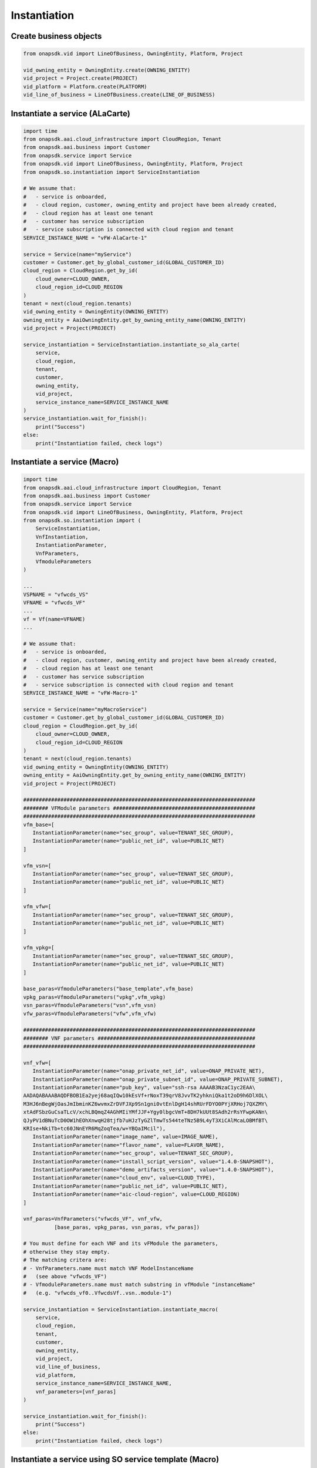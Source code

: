 Instantiation
#############

Create business objects
-----------------------

.. code:: Python

    from onapsdk.vid import LineOfBusiness, OwningEntity, Platform, Project

    vid_owning_entity = OwningEntity.create(OWNING_ENTITY)
    vid_project = Project.create(PROJECT)
    vid_platform = Platform.create(PLATFORM)
    vid_line_of_business = LineOfBusiness.create(LINE_OF_BUSINESS)

Instantiate a service (ALaCarte)
--------------------------------

.. code:: Python

    import time
    from onapsdk.aai.cloud_infrastructure import CloudRegion, Tenant
    from onapsdk.aai.business import Customer
    from onapsdk.service import Service
    from onapsdk.vid import LineOfBusiness, OwningEntity, Platform, Project
    from onapsdk.so.instantiation import ServiceInstantiation

    # We assume that:
    #   - service is onboarded,
    #   - cloud region, customer, owning_entity and project have been already created,
    #   - cloud region has at least one tenant
    #   - customer has service subscription
    #   - service subscription is connected with cloud region and tenant
    SERVICE_INSTANCE_NAME = "vFW-AlaCarte-1"

    service = Service(name="myService")
    customer = Customer.get_by_global_customer_id(GLOBAL_CUSTOMER_ID)
    cloud_region = CloudRegion.get_by_id(
        cloud_owner=CLOUD_OWNER,
        cloud_region_id=CLOUD_REGION
    )
    tenant = next(cloud_region.tenants)
    vid_owning_entity = OwningEntity(OWNING_ENTITY)
    owning_entity = AaiOwningEntity.get_by_owning_entity_name(OWNING_ENTITY)
    vid_project = Project(PROJECT)

    service_instantiation = ServiceInstantiation.instantiate_so_ala_carte(
        service,
        cloud_region,
        tenant,
        customer,
        owning_entity,
        vid_project,
        service_instance_name=SERVICE_INSTANCE_NAME
    )
    service_instantiation.wait_for_finish():
        print("Success")
    else:
        print("Instantiation failed, check logs")

Instantiate a service (Macro)
-----------------------------

.. code:: Python

    import time
    from onapsdk.aai.cloud_infrastructure import CloudRegion, Tenant
    from onapsdk.aai.business import Customer
    from onapsdk.service import Service
    from onapsdk.vid import LineOfBusiness, OwningEntity, Platform, Project
    from onapsdk.so.instantiation import (
        ServiceInstantiation,
        VnfInstantiation,
        InstantiationParameter,
        VnfParameters,
        VfmoduleParameters
    )
    
    ...
    VSPNAME = "vfwcds_VS"
    VFNAME = "vfwcds_VF"
    ...
    vf = Vf(name=VFNAME)
    ...
    
    # We assume that:
    #   - service is onboarded,
    #   - cloud region, customer, owning_entity and project have been already created,
    #   - cloud region has at least one tenant
    #   - customer has service subscription
    #   - service subscription is connected with cloud region and tenant
    SERVICE_INSTANCE_NAME = "vFW-Macro-1"

    service = Service(name="myMacroService")
    customer = Customer.get_by_global_customer_id(GLOBAL_CUSTOMER_ID)
    cloud_region = CloudRegion.get_by_id(
        cloud_owner=CLOUD_OWNER,
        cloud_region_id=CLOUD_REGION
    )
    tenant = next(cloud_region.tenants)
    vid_owning_entity = OwningEntity(OWNING_ENTITY)
    owning_entity = AaiOwningEntity.get_by_owning_entity_name(OWNING_ENTITY)
    vid_project = Project(PROJECT)

    ###########################################################################
    ######## VFModule parameters ##############################################
    ###########################################################################
    vfm_base=[
       InstantiationParameter(name="sec_group", value=TENANT_SEC_GROUP),
       InstantiationParameter(name="public_net_id", value=PUBLIC_NET)
    ]

    vfm_vsn=[
       InstantiationParameter(name="sec_group", value=TENANT_SEC_GROUP),
       InstantiationParameter(name="public_net_id", value=PUBLIC_NET)
    ]

    vfm_vfw=[
       InstantiationParameter(name="sec_group", value=TENANT_SEC_GROUP),
       InstantiationParameter(name="public_net_id", value=PUBLIC_NET)
    ]

    vfm_vpkg=[
       InstantiationParameter(name="sec_group", value=TENANT_SEC_GROUP),
       InstantiationParameter(name="public_net_id", value=PUBLIC_NET)
    ]

    base_paras=VfmoduleParameters("base_template",vfm_base)
    vpkg_paras=VfmoduleParameters("vpkg",vfm_vpkg)
    vsn_paras=VfmoduleParameters("vsn",vfm_vsn)
    vfw_paras=VfmoduleParameters("vfw",vfm_vfw)

    ###########################################################################
    ######## VNF parameters ###################################################
    ###########################################################################

    vnf_vfw=[
       InstantiationParameter(name="onap_private_net_id", value=ONAP_PRIVATE_NET),
       InstantiationParameter(name="onap_private_subnet_id", value=ONAP_PRIVATE_SUBNET),
       InstantiationParameter(name="pub_key", value="ssh-rsa AAAAB3NzaC1yc2EAA\
    AADAQABAAABAQDFBOB1Ea2yej68aqIQw10kEsVf+rNoxT39qrV8JvvTK2yhkniQka1t2oD9h6DlXOL\
    M3HJ6nBegWjOasJmIbminKZ6wvmxZrDVFJXp9Sn1gni0vtEnlDgH14shRUrFDYO0PYjXRHoj7QXZMY\
    xtAdFSbzGuCsaTLcV/xchLBQmqZ4AGhMIiYMfJJF+Ygy0lbgcVmT+8DH7kUUt8SAdh2rRsYFwpKANn\
    QJyPV1dBNuTcD0OW1hEOhXnwqH28tjfb7uHJzTyGZlTmwTs544teTNz5B9L4yT3XiCAlMcaLOBMfBT\
    KRIse+NkiTb+tc60JNnEYR6MqZoqTea/w+YBQaIMcil"),
       InstantiationParameter(name="image_name", value=IMAGE_NAME),
       InstantiationParameter(name="flavor_name", value=FLAVOR_NAME),
       InstantiationParameter(name="sec_group", value=TENANT_SEC_GROUP),
       InstantiationParameter(name="install_script_version", value="1.4.0-SNAPSHOT"),
       InstantiationParameter(name="demo_artifacts_version", value="1.4.0-SNAPSHOT"),
       InstantiationParameter(name="cloud_env", value=CLOUD_TYPE),
       InstantiationParameter(name="public_net_id", value=PUBLIC_NET),
       InstantiationParameter(name="aic-cloud-region", value=CLOUD_REGION)
    ]

    vnf_paras=VnfParameters("vfwcds_VF", vnf_vfw, 
              [base_paras, vpkg_paras, vsn_paras, vfw_paras])

    # You must define for each VNF and its vFModule the parameters, 
    # otherwise they stay empty.
    # The matching critera are:
    # - VnfParameters.name must match VNF ModelInstanceName
    #   (see above "vfwcds_VF")
    # - VfmoduleParameters.name must match substring in vfModule "instanceName"
    #   (e.g. "vfwcds_vf0..VfwcdsVf..vsn..module-1")

    service_instantiation = ServiceInstantiation.instantiate_macro(
        service,
        cloud_region,
        tenant,
        customer,
        owning_entity,
        vid_project,
        vid_line_of_business,
        vid_platform,
        service_instance_name=SERVICE_INSTANCE_NAME,
        vnf_parameters=[vnf_paras]
    )

    service_instantiation.wait_for_finish():
        print("Success")
    else:
        print("Instantiation failed, check logs")

Instantiate a service using SO service template (Macro)
-------------------------------------------------------

To provide more control on the SO macro instantiation, you can define your service as follows:

.. code:: Yaml

    myservice:
        subscription_service_type: myservice
        vnfs:
            - model_name: myvfmodel
              instance_name: myfirstvnf
              parameters:
                  param1: value1
              processing_priority: 1
              vf_modules:
                  - instance_name: mysecondvfm
                    model_name: base
                    processing_priority: 2
                    parameters:
                        param-vfm1: value-vfm1
                  - instance_name: myfirstvfm
                    model_name: base
                    processing_priority: 1
                    parameters:
                        param-vfm1: value-vfm1
            - model_name: myvfmodel
              instance_name: mysecondvnf
              parameters:
                  param1: value1
              processing_priority: 2
              vf_modules:
                  - instance_name: myfirstvfm
                    model_name: base
                    processing_priority: 1
                    parameters:
                        param-vfm1: value-vfm1
                  - instance_name: mysecondvfm
                    model_name: base
                    processing_priority: 2
                    parameters:
                        param-vfm1: value-vfm1

.. code:: Python

    from onapsdk.aai.business import Customer, OwningEntity, Project, LineOfBusiness, Platform
    from onapsdk.aai.cloud_infrastructure import CloudRegion
    from onapsdk.sdc.service import Service
    from onapsdk.so.instantiation import ServiceInstantiation
    from yaml import load

    so_yaml_service = "/path/to/yaml/service"
    with open(so_yaml_service, "r") as yaml_template:
        so_service_data = load(yaml_template)

    # We assume that:
    #   - service is onboarded,
    #   - cloud region, customer, owning_entity and project have been already created,
    #   - cloud region has at least one tenant
    #   - customer has service subscription
    #   - service subscription is connected with cloud region and tenant

    service = Service(next(iter(so_service_data.keys())))
    so_service = SoService.load(so_service_data[service.name])
    SERVICE_INSTANCE_NAME = "my_svc_instance_name"

    customer = Customer.get_by_global_customer_id(GLOBAL_CUSTOMER_ID)
    cloud_region = CloudRegion.get_by_id(
        cloud_owner=CLOUD_OWNER,
        cloud_region_id=CLOUD_REGION
    )
    tenant = next(cloud_region.tenants)
    owning_entity = OwningEntity(OWNING_ENTITY)
    project = Project(PROJECT)
    line_of_business = LineOfBusiness(LINE_OF_BUSINESS)
    platform = Platform(PLATFORM)

    service_instantiation = ServiceInstantiation.instantiate_macro(
        sdc_service=service,
        customer=customer,
        owning_entity=owning_entity,
        project=project,
        line_of_business=line_of_business,
        platform=platform,
        cloud_region=cloud_region,
        tenant=tenant,
        service_instance_name=SERVICE_INSTANCE_NAME,
        so_service=so_service
    )

Instantiate VNF
---------------

.. code:: Python

    import time
    from onapsdk.aai.business import Customer
    from onapsdk.vid import LineOfBusiness, Platform

    # We assume that
    #   - service has been already instantiated,
    #   - line of business and platform are created

    customer = Customer.get_by_global_customer_id(GLOBAL_CUSTOMER_ID)
    service_subscription = next(customer.service_subscriptions)
    service_instance = service_subscription.get_service_instance_by_name(SERVICE_INSTANCE_NAME)
    vnf = service_subscription.sdc_service.vnfs[0]
    vid_line_of_business = LineOfBusiness.create(LINE_OF_BUSINESS)
    vid_platform = Platform.create(PLATFORM)
    vnf_instantiation = service_instance.add_vnf(vnf, vid_line_of_business, vid_platform)
    vnf_instantiation.wait_for_finish():
        print("Success")
    else:
        print("Instantiation failed, check logs")

Instantiate Vf module
---------------------

.. code:: Python

    import time
    from onapsdk.aai.business import Customer

    customer = Customer.get_by_global_customer_id(GLOBAL_CUSTOMER_ID)
    service_subscription = next(customer.service_subscriptions)
    service_instance = service_subscription.get_service_instance_by_name(SERVICE_INSTANCE_NAME)
    vnf_instance = next(service_instance.vnf_instances)
    vf_module = vnf_instance.vnf.vf_module
    vf_module_instantiation = vnf_instance.add_vf_module(
        vf_module,
        vnf_parameters=[
            VnfParameter(name="parameter1", value="parameter1_value"),
            VnfParameter(name="parameter2", value="parameter2_value
        ]
    )
    vf_module_instantiation.wait_for_finish():
        print("Success")
    else:
        print("Instantiation failed, check logs")

Instantiate Vl module
---------------------

.. code:: Python

    import time
    from onapsdk.aai.business import Customer
    from onapsdk.vid import LineOfBusiness, Platform

    # We assume that
    #   - service has been already instantiated,
    #   - line of business and platform are created

    customer = Customer.get_by_global_customer_id(GLOBAL_CUSTOMER_ID)
    service_subscription = next(customer.service_subscriptions)
    service_instance = service_subscription.get_service_instance_by_name(SERVICE_INSTANCE_NAME)

    logger.info("******** Get 1st Network in Service Model *******")
    network = service_subscription.sdc_service.networks[0]

    logger.info("******** Create Network *******")
    sn=Subnet(name="my_subnet",
              start_address="10.0.0.1",
              cidr_mask="24",
              gateway_address="10.0.0.1)

    vid_line_of_business = LineOfBusiness.create(LINE_OF_BUSINESS)
    vid_platform = Platform.create(PLATFORM)

    network_instantiation = service_instance.add_network(network, vid_line_of_business,
                            vid_platform, network_instance_name="my_net", subnets=[sn])

    if network_instantiation.wait_for_finish():
        print("Success")
    else:
        print("Instantiation failed, check logs")
